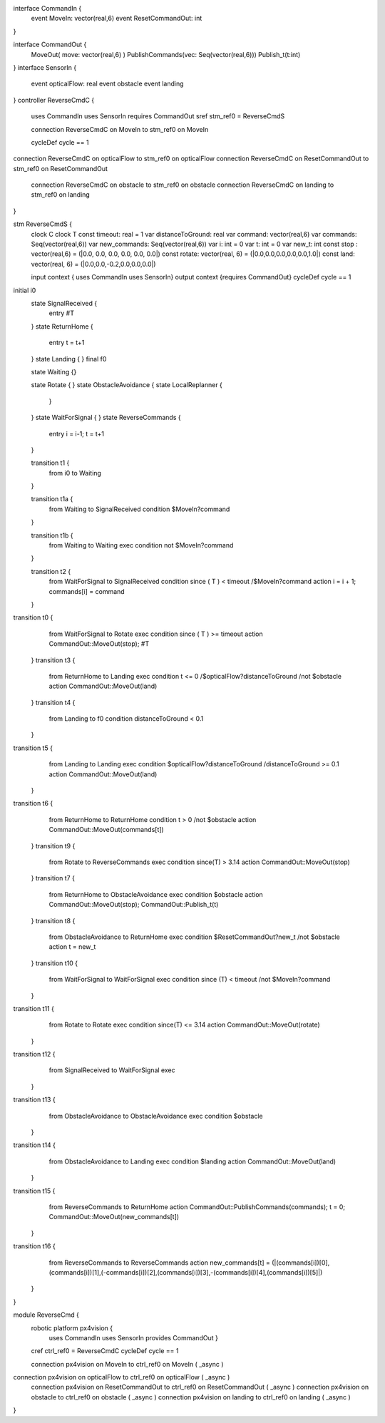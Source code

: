 
interface CommandIn {
	event MoveIn: vector(real,6)
	event ResetCommandOut: int
}

interface CommandOut {
	MoveOut( move: vector(real,6)  )
	PublishCommands(vec: Seq(vector(real,6)))
	Publish_t(t:int)
}
interface SensorIn {
	event opticalFlow: real
	event obstacle
	event landing 
}
controller ReverseCmdC {
	uses CommandIn uses SensorIn requires CommandOut sref stm_ref0 = ReverseCmdS
	
	connection ReverseCmdC on MoveIn to stm_ref0 on MoveIn

	cycleDef cycle == 1
connection ReverseCmdC on opticalFlow to stm_ref0 on opticalFlow
connection ReverseCmdC on ResetCommandOut to stm_ref0 on ResetCommandOut
	connection ReverseCmdC on obstacle to stm_ref0 on obstacle
	connection ReverseCmdC on landing to stm_ref0 on landing
}

stm ReverseCmdS {
	clock C
	clock T
	const timeout: real = 1
	var distanceToGround: real
	var command: vector(real,6)
	var commands: Seq(vector(real,6))
	var new_commands: Seq(vector(real,6))
	var i: int = 0
	var t: int = 0
	var new_t: int
	const stop : vector(real,6) = (|0.0, 0.0, 0.0, 0.0, 0.0, 0.0|)
	const rotate: vector(real, 6) = (|0.0,0.0,0.0,0.0,0.0,1.0|)
	const land: vector(real, 6) = (|0.0,0.0,-0.2,0.0,0.0,0.0|)

	input context { uses CommandIn uses SensorIn}
	output context {requires CommandOut}
	cycleDef cycle == 1
initial i0
	state SignalReceived {
		entry #T
	}
	state ReturnHome {
		entry t = t+1
	}
	state Landing {
	}
	final f0

	state Waiting {}
	
	state Rotate {
	}
	state ObstacleAvoidance {
	state LocalReplanner {
		}
	}
	state WaitForSignal {
	}
	state ReverseCommands {
		entry i = i-1; t = t+1
	}

	transition t1 {
		from i0
		to Waiting
	}
	
	transition t1a {
		from Waiting
		to SignalReceived
		condition $MoveIn?command
	}
	
	transition t1b {
		from Waiting
		to Waiting
		exec
		condition not $MoveIn?command
	}
	
	transition t2 {
		from WaitForSignal
		to SignalReceived
		condition since ( T ) < timeout /\ $MoveIn?command
		action i = i + 1; commands[i] = command
	}
transition t0 {
		from WaitForSignal
		to Rotate
		exec
		condition since ( T ) >= timeout
		action CommandOut::MoveOut(stop); #T
	}
	transition t3 {
		from ReturnHome
		to Landing
		exec
		condition t <= 0 /\ $opticalFlow?distanceToGround /\ not $obstacle
		action CommandOut::MoveOut(land)
		
	}
	transition t4 {
		from Landing
		to f0
		condition distanceToGround < 0.1
	}
transition t5 {
		from Landing
		to Landing
		exec
		condition $opticalFlow?distanceToGround /\ distanceToGround >= 0.1
		action CommandOut::MoveOut(land)
		
	}
transition t6 {
		from ReturnHome
		to ReturnHome
		condition t > 0 /\ not $obstacle
		action CommandOut::MoveOut(commands[t])
	}
	transition t9 {
		from Rotate
		to ReverseCommands
		exec
		condition since(T) > 3.14
		action CommandOut::MoveOut(stop) 
	}
	transition t7 {
		from ReturnHome
		to ObstacleAvoidance
		exec
		condition $obstacle
		action CommandOut::MoveOut(stop); CommandOut::Publish_t(t)
	}
	transition t8 {
		from ObstacleAvoidance
		to ReturnHome
		exec
		condition $ResetCommandOut?new_t /\ not $obstacle 
		action t = new_t
	}
	transition t10 {
		from WaitForSignal
		to WaitForSignal
		exec
		condition since (T) < timeout /\ not $MoveIn?command
	}
transition t11 {
		from Rotate
		to Rotate
		exec
		condition since(T) <= 3.14
		action CommandOut::MoveOut(rotate)
	}
transition t12 {
		from SignalReceived
		to WaitForSignal
		exec
	}
transition t13 {
		from ObstacleAvoidance
		to ObstacleAvoidance
		exec
		condition $obstacle
	}
transition t14 {
		from ObstacleAvoidance
		to Landing
		exec 
		condition $landing
		action CommandOut::MoveOut(land)
	}
transition t15 {
		from ReverseCommands
		to ReturnHome
		action CommandOut::PublishCommands(commands); t = 0; CommandOut::MoveOut(new_commands[t])
	}
transition t16 {
		from ReverseCommands
		to ReverseCommands
		action new_commands[t] = (|(commands[i])[0],(commands[i])[1],(-commands[i])[2],(commands[i])[3],-(commands[i])[4],(commands[i])[5]|)
	}
}

module ReverseCmd {
	robotic platform px4vision {
		uses CommandIn uses SensorIn provides CommandOut }

	cref ctrl_ref0 = ReverseCmdC
	cycleDef cycle == 1

	connection px4vision on MoveIn to ctrl_ref0 on MoveIn ( _async )
connection px4vision on opticalFlow to ctrl_ref0 on opticalFlow ( _async )
	connection px4vision on ResetCommandOut to ctrl_ref0 on ResetCommandOut ( _async )
	connection px4vision on obstacle to ctrl_ref0 on obstacle ( _async )
	connection px4vision on landing to ctrl_ref0 on landing ( _async )
}

